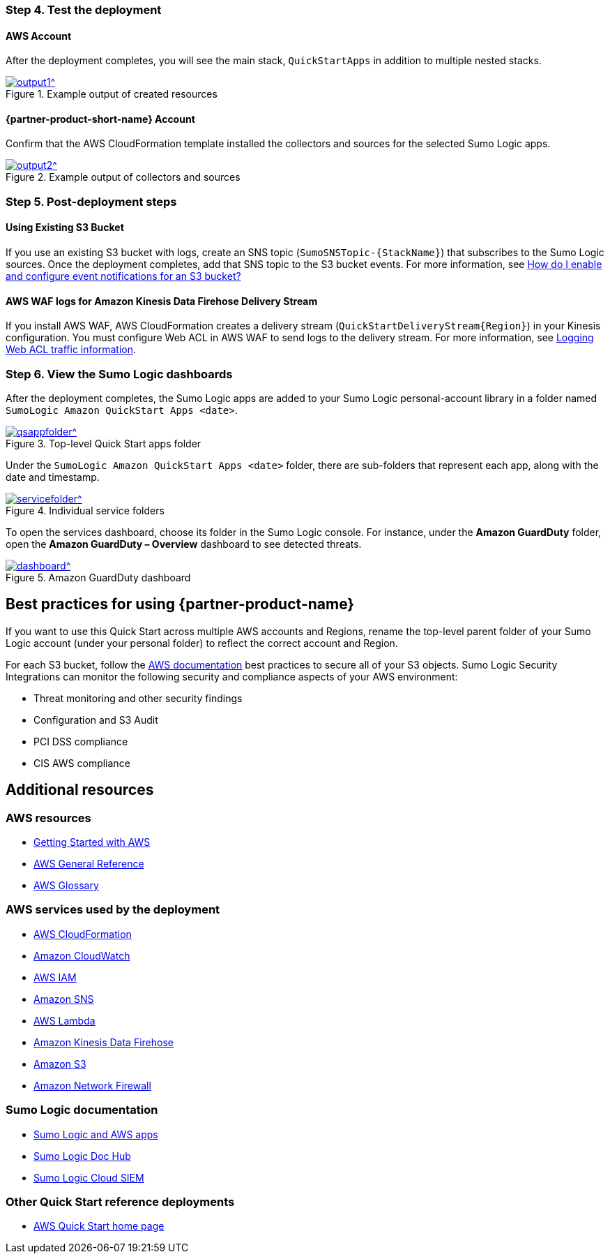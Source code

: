 // Add steps as necessary for accessing the software, post-configuration, and testing. Don’t include full usage instructions for your software, but add links to your product documentation for that information.
//Should any sections not be applicable, remove them

=== Step 4. Test the deployment
==== AWS Account
After the deployment completes, you will see the main stack, `QuickStartApps` in addition to multiple nested stacks.

:xrefstyle: short
[#output1]
.Example output of created resources
[link=images/ouput1.png]
image::../images/ouput1.png[output1^]
// If steps are required to test the deployment, add them here. If not, remove the heading

==== {partner-product-short-name} Account
Confirm that the AWS CloudFormation template installed the collectors and sources for the selected Sumo Logic apps.

:xrefstyle: short
[#output2]
.Example output of collectors and sources
[link=images/output2.png]
image::../images/output2.png[output2^]

=== Step 5. Post-deployment steps
==== Using Existing S3 Bucket
If you use an existing S3 bucket with logs, create an SNS topic (`SumoSNSTopic-{StackName}`) that subscribes to the Sumo Logic sources. Once the deployment completes, add that SNS topic to the S3 bucket events. For more information, see https://docs.aws.amazon.com/AmazonS3/latest/user-guide/enable-event-notifications.html[How do I enable and configure event notifications for an S3 bucket?^]
// If post-deployment steps are required, add them here. If not, remove the heading

==== AWS WAF logs for Amazon Kinesis Data Firehose Delivery Stream
If you install AWS WAF, AWS CloudFormation creates a delivery stream (`QuickStartDeliveryStream{Region}`) in your Kinesis configuration. You must configure Web ACL in AWS WAF to send logs to the delivery stream. For more information, see https://docs.aws.amazon.com/waf/latest/developerguide/logging.html[Logging Web ACL traffic information^].

=== Step 6. View the Sumo Logic dashboards
After the deployment completes, the Sumo Logic apps are added to your Sumo Logic personal-account library in a folder named `SumoLogic Amazon QuickStart Apps <date>`.

[#qsappfolder]
.Top-level Quick Start apps folder
[link=images/qsappfolder.png]
image::../images/qsappfolder.png[qsappfolder^]

Under the `SumoLogic Amazon QuickStart Apps <date>` folder, there are sub-folders that represent each app, along with the date and timestamp.

[#servicefolder]
.Individual service folders
[link=images/servicefolder.png]
image::../images/servicefolder.png[servicefolder^]

To open the services dashboard, choose its folder in the Sumo Logic console. For instance, under the **Amazon GuardDuty** folder, open the **Amazon GuardDuty – Overview** dashboard to see detected threats.

[#dashboard]
.Amazon GuardDuty dashboard
[link=images/dashboard.jpg]
image::../images/dashboard.jpg[dashboard^]

== Best practices for using {partner-product-name}
// Provide post-deployment best practices for using the technology on AWS, including considerations such as migrating data, backups, ensuring high performance, high availability, etc. Link to software documentation for detailed information.
If you want to use this Quick Start across multiple AWS accounts and Regions, rename the top-level parent folder of your Sumo Logic account (under your personal folder) to reflect the correct account and Region.

For each S3 bucket, follow the https://aws.amazon.com/premiumsupport/knowledge-center/secure-s3-resources/[AWS documentation^] best practices to secure all of your S3 objects. Sumo Logic Security Integrations can monitor the following security and compliance aspects of your AWS environment:

* Threat monitoring and other security findings
* Configuration and S3 Audit
* PCI DSS compliance
* CIS AWS compliance

// === Security
// // Provide post-deployment best practices for using the technology on AWS, including considerations such as migrating data, backups, ensuring high performance, high availability, etc. Link to software documentation for detailed information.

// _Add any security-related information._

== Additional resources
//Provide any other information of interest to users, especially focusing on areas where AWS or cloud usage differs from on-premises usage.

=== AWS resources
* https://aws.amazon.com/getting-started/[Getting Started with AWS^]
* https://docs.aws.amazon.com/general/latest/gr/[AWS General Reference^]
* https://docs.aws.amazon.com/general/latest/gr/glos-chap.html[AWS Glossary^]

=== AWS services used by the deployment
* https://docs.aws.amazon.com/cloudformation/[AWS CloudFormation^]
* https://aws.amazon.com/cloudwatch/[Amazon CloudWatch^]
* https://docs.aws.amazon.com/iam/[AWS IAM^]
* https://aws.amazon.com/sns/[Amazon SNS^]
* https://aws.amazon.com/lambda/[AWS Lambda^]
* https://aws.amazon.com/kinesis/data-firehose/[Amazon Kinesis Data Firehose^]
* https://aws.amazon.com/s3/[Amazon S3^]
* https://aws.amazon.com/network-firewall/[Amazon Network Firewall^]

=== Sumo Logic documentation
* https://help.sumologic.com/07Sumo-Logic-Apps/01Amazon_and_AWS[Sumo Logic and AWS apps^]
* https://help.sumologic.com/07Sumo-Logic-Apps/01Amazon_and_AWS[Sumo Logic Doc Hub^]
* https://www.sumologic.com/solutions/security-intelligence/[Sumo Logic Cloud SIEM^]

=== Other Quick Start reference deployments
* https://aws.amazon.com/quickstart/[AWS Quick Start home page^]